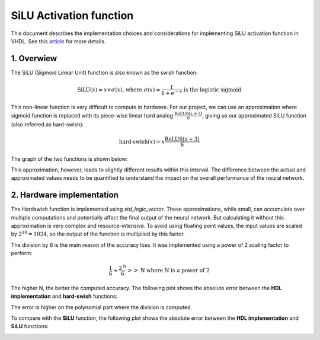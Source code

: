 SiLU Activation function
===============================

This document describes the implementation choices and considerations for implementing SiLU activation function in VHDL.
See this `article <https://arxiv.org/pdf/1905.02244>`_ for more details.

1. **Overwiew**
---------------

The SiLU (Sigmoid Linear Unit) function is also known as the swish function:

.. math::

    \text{SiLU}(x) = x \times \sigma(x) \text{, where } \sigma(x)=\frac{1}{1+e^{-x}} \text{ is the logistic sigmoid}


This non-linear function is very difficult to compute in hardware. For our project, we can use an approximation where sigmoid function is replaced
with its piece-wise linear hard analog :math:`\frac{\text{ReLU6}(x+3)}{6}`, giving us our approximated SiLU function (also referred as hard-swish):

.. math::

    \text{hard-swish}(x) = x \frac{\text{ReLU6}(x+3)}{6}

The graph of the two functions is shown below:

.. image:: fig/silu_hardswish_plot.svg
   :target: fig/silu_hardswish_plot.svg
   :alt: Diagram

This approximation, however, leads to slightly different results within this interval. The difference between the actual and approximated values needs to
be quantified to understand the impact on the overall performance of the neural network.

2. **Hardware implementation**
------------------------------

The Hardswish function is implemented using `std_logic_vector`. These approximations, while small, can accumulate over multiple computations and potentially 
affect the final output of the neural network. But calculating it without this approximation is very complex and resource-intensive. To avoid using floating point values,
the input values are scaled by :math:`2^{10}=1024`, so the output of the function is multiplied by this factor.

The division by 6 is the main reason of the accuracy loss. It was implemented using a power of 2 scaling factor to perform:

.. math::

    \frac{1}{6} \approx \frac{2^{\text{N}}}{6} >> \text{N} \text{ where N is a power of 2}

The higher N, the better the computed accuracy. The following plot shows the absolute error between the **HDL implementation** and **hard-swish** functions:

.. image:: fig/absolute_error_hardswish.svg
   :target: fig/absolute_error_hardswish.svg
   :alt: Diagram

The error is higher on the polynomial part where the division is computed.

To compare with the **SiLU** function, the following plot shows the absolute error between the **HDL implementation** and **SiLU** functions:

.. image:: fig/absolute_error_silu.svg
   :target: fig/absolute_error_silu.svg
   :alt: Diagram